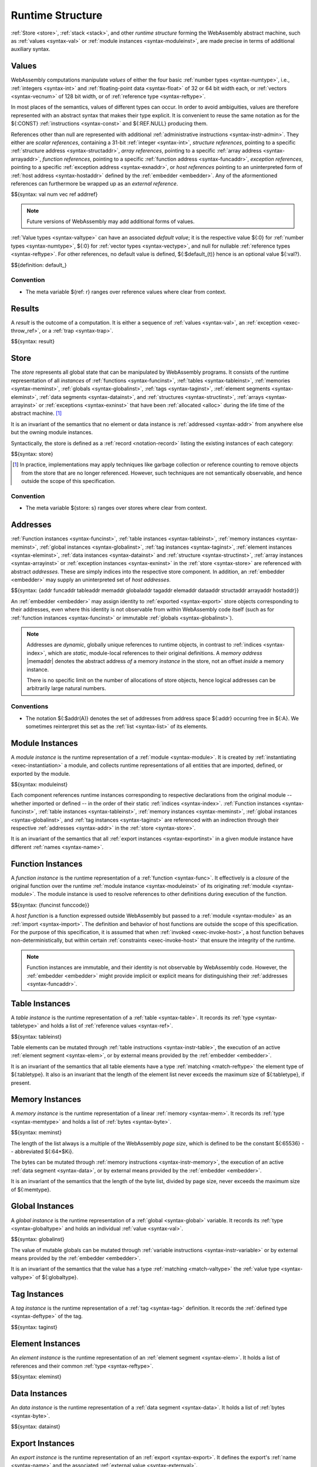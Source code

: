 .. index:: ! runtime
.. _syntax-runtime:

Runtime Structure
-----------------

:ref:`Store <store>`, :ref:`stack <stack>`, and other *runtime structure* forming the WebAssembly abstract machine, such as :ref:`values <syntax-val>` or :ref:`module instances <syntax-moduleinst>`, are made precise in terms of additional auxiliary syntax.


.. index:: ! value, number, reference, constant, number type, vector type, reference type, ! host address, value type, integer, floating-point, vector number, ! default value, unboxed scalar, structure, array, external reference
   pair: abstract syntax; value
.. _syntax-num:
.. _syntax-vec:
.. _syntax-ref:
.. _syntax-addrref:
.. _syntax-ref.i31num:
.. _syntax-ref.struct:
.. _syntax-ref.array:
.. _syntax-ref.exn:
.. _syntax-ref.host:
.. _syntax-ref.extern:
.. _syntax-val:
.. _syntax-null:
.. _syntax-pack:

Values
~~~~~~

WebAssembly computations manipulate *values* of either the four basic :ref:`number types <syntax-numtype>`, i.e., :ref:`integers <syntax-int>` and :ref:`floating-point data <syntax-float>` of 32 or 64 bit width each, or :ref:`vectors <syntax-vecnum>` of 128 bit width, or of :ref:`reference type <syntax-reftype>`.

In most places of the semantics, values of different types can occur.
In order to avoid ambiguities, values are therefore represented with an abstract syntax that makes their type explicit.
It is convenient to reuse the same notation as for the ${:CONST} :ref:`instructions <syntax-const>` and ${:REF.NULL} producing them.

References other than null are represented with additional :ref:`administrative instructions <syntax-instr-admin>`.
They either are *scalar references*, containing a 31-bit :ref:`integer <syntax-int>`,
*structure references*, pointing to a specific :ref:`structure address <syntax-structaddr>`,
*array references*, pointing to a specific :ref:`array address <syntax-arrayaddr>`,
*function references*, pointing to a specific :ref:`function address <syntax-funcaddr>`,
*exception references*, pointing to a specific :ref:`exception address <syntax-exnaddr>`,
or *host references* pointing to an uninterpreted form of :ref:`host address <syntax-hostaddr>` defined by the :ref:`embedder <embedder>`.
Any of the aformentioned references can furthermore be wrapped up as an *external reference*.

$${syntax: val num vec ref addrref}

.. note::
   Future versions of WebAssembly may add additional forms of values.

.. _default-val:

:ref:`Value types <syntax-valtype>` can have an associated *default value*;
it is the respective value ${:0} for :ref:`number types <syntax-numtype>`, ${:0} for :ref:`vector types <syntax-vectype>`, and null for nullable :ref:`reference types <syntax-reftype>`.
For other references, no default value is defined, ${:$default_(t)} hence is an optional value ${:val?}.

$${definition: default_}


Convention
..........

* The meta variable ${ref: r} ranges over reference values where clear from context.


.. index:: ! result, value, trap, exception, exception address
   pair: abstract syntax; result
.. _syntax-result:

Results
~~~~~~~

A *result* is the outcome of a computation.
It is either a sequence of :ref:`values <syntax-val>`, an :ref:`exception <exec-throw_ref>`, or a :ref:`trap <syntax-trap>`.

$${syntax: result}


.. index:: ! store, type instance, function instance, table instance, memory instance, global instance, tag instance, module, allocation, structure instance, array instance, exception instance
   pair: abstract syntax; store
.. _syntax-store:
.. _store:

Store
~~~~~

The *store* represents all global state that can be manipulated by WebAssembly programs.
It consists of the runtime representation of all *instances* of
:ref:`functions <syntax-funcinst>`,
:ref:`tables <syntax-tableinst>`,
:ref:`memories <syntax-meminst>`,
:ref:`globals <syntax-globalinst>`,
:ref:`tags <syntax-taginst>`,
:ref:`element segments <syntax-eleminst>`,
:ref:`data segments <syntax-datainst>`,
and
:ref:`structures <syntax-structinst>`,
:ref:`arrays <syntax-arrayinst>` or
:ref:`exceptions <syntax-exninst>`
that have been :ref:`allocated <alloc>` during the life time of the abstract machine. [#gc]_

It is an invariant of the semantics that no element or data instance is :ref:`addressed <syntax-addr>` from anywhere else but the owning module instances.

Syntactically, the store is defined as a :ref:`record <notation-record>` listing the existing instances of each category:

$${syntax: store}

.. [#gc]
   In practice, implementations may apply techniques like garbage collection or reference counting to remove objects from the store that are no longer referenced.
   However, such techniques are not semantically observable,
   and hence outside the scope of this specification.


Convention
..........

* The meta variable ${store: s} ranges over stores where clear from context.


.. index:: ! address, store, function instance, table instance, memory instance, global instance, tag instance, element instance, data instance, structure instance, array instance, exception instance, embedder, host
   pair: abstract syntax; function address
   pair: abstract syntax; table address
   pair: abstract syntax; memory address
   pair: abstract syntax; global address
   pair: abstract syntax; tag address
   pair: abstract syntax; element address
   pair: abstract syntax; data address
   pair: abstract syntax; structure address
   pair: abstract syntax; array address
   pair: abstract syntax; exception address
   pair: abstract syntax; host address
   pair: function; address
   pair: table; address
   pair: memory; address
   pair: global; address
   pair: tag; address
   pair: element; address
   pair: data; address
   pair: structure; address
   pair: array; address
   pair: exception; address
   pair: host; address
.. _syntax-funcaddr:
.. _syntax-tableaddr:
.. _syntax-memaddr:
.. _syntax-globaladdr:
.. _syntax-tagaddr:
.. _syntax-elemaddr:
.. _syntax-dataaddr:
.. _syntax-structaddr:
.. _syntax-exnaddr:
.. _syntax-arrayaddr:
.. _syntax-hostaddr:
.. _syntax-addr:

Addresses
~~~~~~~~~

:ref:`Function instances <syntax-funcinst>`,
:ref:`table instances <syntax-tableinst>`,
:ref:`memory instances <syntax-meminst>`,
:ref:`global instances <syntax-globalinst>`,
:ref:`tag instances <syntax-taginst>`,
:ref:`element instances <syntax-eleminst>`,
:ref:`data instances <syntax-datainst>`
and
:ref:`structure <syntax-structinst>`,
:ref:`array instances <syntax-arrayinst>` or
:ref:`exception instances <syntax-exninst>`
in the :ref:`store <syntax-store>` are referenced with abstract *addresses*.
These are simply indices into the respective store component.
In addition, an :ref:`embedder <embedder>` may supply an uninterpreted set of *host addresses*.

$${syntax: {addr funcaddr tableaddr memaddr globaladdr tagaddr elemaddr dataaddr structaddr arrayaddr hostaddr}}

An :ref:`embedder <embedder>` may assign identity to :ref:`exported <syntax-export>` store objects corresponding to their addresses,
even where this identity is not observable from within WebAssembly code itself
(such as for :ref:`function instances <syntax-funcinst>` or immutable :ref:`globals <syntax-globalinst>`).

.. note::
   Addresses are *dynamic*, globally unique references to runtime objects,
   in contrast to :ref:`indices <syntax-index>`,
   which are *static*, module-local references to their original definitions.
   A *memory address* |memaddr| denotes the abstract address *of* a memory *instance* in the store,
   not an offset *inside* a memory instance.

   There is no specific limit on the number of allocations of store objects,
   hence logical addresses can be arbitrarily large natural numbers.


.. _free-funcaddr:
.. _free-tableaddr:
.. _free-memaddr:
.. _free-globaladdr:
.. _free-tagaddr:
.. _free-elemaddr:
.. _free-dataaddr:
.. _free-structaddr:
.. _free-arrayaddr:
.. _free-localaddr:
.. _free-labeladdr:
.. _free-addr:

Conventions
...........

* The notation ${:$addr(A)} denotes the set of addresses from address space ${:addr} occurring free in ${:A}. We sometimes reinterpret this set as the :ref:`list <syntax-list>` of its elements.



.. index:: ! instance, function type, type instance, function instance, table instance, memory instance, global instance, tag instance, element instance, data instance, export instance, table address, memory address, global address, tag address, element address, data address, index, name
   pair: abstract syntax; module instance
   pair: module; instance
.. _syntax-moduleinst:

Module Instances
~~~~~~~~~~~~~~~~

A *module instance* is the runtime representation of a :ref:`module <syntax-module>`.
It is created by :ref:`instantiating <exec-instantiation>` a module,
and collects runtime representations of all entities that are imported, defined, or exported by the module.

$${syntax: moduleinst}

Each component references runtime instances corresponding to respective declarations from the original module -- whether imported or defined -- in the order of their static :ref:`indices <syntax-index>`.
:ref:`Function instances <syntax-funcinst>`,
:ref:`table instances <syntax-tableinst>`,
:ref:`memory instances <syntax-meminst>`,
:ref:`global instances <syntax-globalinst>`, and
:ref:`tag instances <syntax-taginst>`
are referenced with an indirection through their respective :ref:`addresses <syntax-addr>` in the :ref:`store <syntax-store>`.

It is an invariant of the semantics that all :ref:`export instances <syntax-exportinst>` in a given module instance have different :ref:`names <syntax-name>`.


.. index:: ! function instance, module instance, function, closure, module, ! host function, invocation
   pair: abstract syntax; function instance
   pair: function; instance
.. _syntax-hostfunc:
.. _syntax-funcinst:

Function Instances
~~~~~~~~~~~~~~~~~~

A *function instance* is the runtime representation of a :ref:`function <syntax-func>`.
It effectively is a *closure* of the original function over the runtime :ref:`module instance <syntax-moduleinst>` of its originating :ref:`module <syntax-module>`.
The module instance is used to resolve references to other definitions during execution of the function.

$${syntax: {funcinst funccode}}

A *host function* is a function expressed outside WebAssembly but passed to a :ref:`module <syntax-module>` as an :ref:`import <syntax-import>`.
The definition and behavior of host functions are outside the scope of this specification.
For the purpose of this specification, it is assumed that when :ref:`invoked <exec-invoke-host>`,
a host function behaves non-deterministically,
but within certain :ref:`constraints <exec-invoke-host>` that ensure the integrity of the runtime.

.. note::
   Function instances are immutable, and their identity is not observable by WebAssembly code.
   However, the :ref:`embedder <embedder>` might provide implicit or explicit means for distinguishing their :ref:`addresses <syntax-funcaddr>`.


.. index:: ! table instance, table, function address, table type, embedder, element segment
   pair: abstract syntax; table instance
   pair: table; instance
.. _syntax-tableinst:

Table Instances
~~~~~~~~~~~~~~~

A *table instance* is the runtime representation of a :ref:`table <syntax-table>`.
It records its :ref:`type <syntax-tabletype>` and holds a list of :ref:`reference values <syntax-ref>`.

$${syntax: tableinst}

Table elements can be mutated through :ref:`table instructions <syntax-instr-table>`, the execution of an active :ref:`element segment <syntax-elem>`, or by external means provided by the :ref:`embedder <embedder>`.

It is an invariant of the semantics that all table elements have a type :ref:`matching <match-reftype>` the element type of ${:tabletype}.
It also is an invariant that the length of the element list never exceeds the maximum size of ${:tabletype}, if present.


.. index:: ! memory instance, memory, byte, ! page size, memory type, embedder, data segment, instruction
   pair: abstract syntax; memory instance
   pair: memory; instance
.. _page-size:
.. _syntax-meminst:

Memory Instances
~~~~~~~~~~~~~~~~

A *memory instance* is the runtime representation of a linear :ref:`memory <syntax-mem>`.
It records its :ref:`type <syntax-memtype>` and holds a list of :ref:`bytes <syntax-byte>`.

$${syntax: meminst}

The length of the list always is a multiple of the WebAssembly *page size*, which is defined to be the constant ${:65536} -- abbreviated ${:64*$Ki}.

The bytes can be mutated through :ref:`memory instructions <syntax-instr-memory>`, the execution of an active :ref:`data segment <syntax-data>`, or by external means provided by the :ref:`embedder <embedder>`.

It is an invariant of the semantics that the length of the byte list, divided by page size, never exceeds the maximum size of ${:memtype}.


.. index:: ! global instance, global, value, mutability, instruction, embedder
   pair: abstract syntax; global instance
   pair: global; instance
.. _syntax-globalinst:

Global Instances
~~~~~~~~~~~~~~~~

A *global instance* is the runtime representation of a :ref:`global <syntax-global>` variable.
It records its :ref:`type <syntax-globaltype>` and holds an individual :ref:`value <syntax-val>`.

$${syntax: globalinst}

The value of mutable globals can be mutated through :ref:`variable instructions <syntax-instr-variable>` or by external means provided by the :ref:`embedder <embedder>`.

It is an invariant of the semantics that the value has a type :ref:`matching <match-valtype>` the :ref:`value type <syntax-valtype>` of ${:globaltype}.


.. index:: ! tag instance, tag, exception tag, tag type
   pair: abstract syntax; tag instance
   pair: tag; instance
.. _syntax-taginst:

Tag Instances
~~~~~~~~~~~~~

A *tag instance* is the runtime representation of a :ref:`tag <syntax-tag>` definition.
It records the :ref:`defined type <syntax-deftype>` of the tag.

$${syntax: taginst}


.. index:: ! element instance, element segment, embedder, element expression
   pair: abstract syntax; element instance
   pair: element; instance
.. _syntax-eleminst:

Element Instances
~~~~~~~~~~~~~~~~~

An *element instance* is the runtime representation of an :ref:`element segment <syntax-elem>`.
It holds a list of references and their common :ref:`type <syntax-reftype>`.

$${syntax: eleminst}


.. index:: ! data instance, data segment, embedder, byte
  pair: abstract syntax; data instance
  pair: data; instance
.. _syntax-datainst:

Data Instances
~~~~~~~~~~~~~~

An *data instance* is the runtime representation of a :ref:`data segment <syntax-data>`.
It holds a list of :ref:`bytes <syntax-byte>`.

$${syntax: datainst}


.. index:: ! export instance, export, name, external value
   pair: abstract syntax; export instance
   pair: export; instance
.. _syntax-exportinst:

Export Instances
~~~~~~~~~~~~~~~~

An *export instance* is the runtime representation of an :ref:`export <syntax-export>`.
It defines the export's :ref:`name <syntax-name>` and the associated :ref:`external value <syntax-externval>`.

$${syntax: exportinst}


.. index:: ! external value, function address, table address, memory address, global address, tag address, store, function, table, memory, global, tag, instruction type
   pair: abstract syntax; external value
   pair: external; value
.. _syntax-externval:

External Values
~~~~~~~~~~~~~~~

An *external value* is the runtime representation of an entity that can be imported or exported.
It is an :ref:`address <syntax-addr>` denoting either a
:ref:`function instance <syntax-funcinst>`,
:ref:`global instances <syntax-globalinst>`,
:ref:`table instance <syntax-tableinst>`,
:ref:`memory instance <syntax-meminst>`, or
:ref:`tag instances <syntax-taginst>`
in the shared :ref:`store <syntax-store>`.

$${syntax: externval}


Conventions
...........

The following auxiliary notation is defined for sequences of external values.
It filters out entries of a specific kind in an order-preserving fashion:

$${definition: funcsxv tablesxv memsxv globalsxv}

* :math:`\evtags(\externval^\ast) = [\tagaddr ~|~ (\EVTAG~\tagaddr) \in \externval^\ast]`


.. index:: ! structure instance, ! array instance, structure type, array type, defined type, ! field value, ! packed value
   pair: abstract syntax; field value
   pair: abstract syntax; packed value
   pair: abstract syntax; structure instance
   pair: abstract syntax; array instance
   pair: structure; instance
   pair: array; instance
.. _syntax-fieldval:
.. _syntax-packval:
.. _syntax-structinst:
.. _syntax-arrayinst:
.. _syntax-aggrinst:

Aggregate Instances
~~~~~~~~~~~~~~~~~~~

A *structure instance* is the runtime representation of a heap object allocated from a :ref:`structure type <syntax-structtype>`.
Likewise, an *array instance* is the runtime representation of a heap object allocated from an :ref:`array type <syntax-arraytype>`.
Both record their respective :ref:`defined type <syntax-deftype>` and hold a list of the values of their *fields*.

$${syntax: {structinst arrayinst fieldval packval}}


.. _aux-packfield:
.. _aux-unpackfield:

Conventions
...........

* Conversion of a regular :ref:`value <syntax-val>` to a :ref:`field value <syntax-fieldval>` is defined as follows:

  $${definition: packfield}

* The inverse conversion of a :ref:`field value <syntax-fieldval>` to a regular :ref:`value <syntax-val>` is defined as follows:

  $${definition: unpackfield}


.. index:: ! exception instance, tag, tag address, value
   pair: abstract syntax; exception instance
   pair: exception; instance
.. _syntax-exninst:

Exception Instances
~~~~~~~~~~~~~~~~~~~

An *exception instance* is the runtime representation of an :ref:`exception <exception>` produced by a ${:THROW} instruction.
It holds the :ref:`address <syntax-tagaddr>` of the respective :ref:`tag <syntax-tag>` and the argument :ref:`values <syntax-val>`.

$${syntax: exninst}


.. index:: ! stack, ! frame, ! label, ! handler, instruction, store, activation, function, call, ! call frame, local, exception, module instance
   pair: abstract syntax; frame
   pair: abstract syntax; label
   pair: abstract syntax; handler
.. _syntax-frame:
.. _syntax-callframe:
.. _syntax-label:
.. _syntax-handler:
.. _frame:
.. _label:
.. _handler:
.. _stack:

Stack
~~~~~

Besides the :ref:`store <store>`, most :ref:`instructions <syntax-instr>` interact with an implicit *stack*.
The stack contains the following kinds of entries:

* *Values*: the *operands* of instructions.

* *Labels*: active :ref:`structured control instructions <syntax-instr-control>` that can be targeted by branches.

* *Frames*: the *call frames* of active :ref:`function <syntax-func>` calls.

* *Handlers*: active exception handlers.

These entries can occur on the stack in any order during the execution of a program.
Stack entries are described by abstract syntax as follows.

.. note::
   It is possible to model the WebAssembly semantics using separate stacks for operands, control constructs, and calls.
   However, because the stacks are interdependent, additional book keeping about associated stack heights would be required.
   For the purpose of this specification, an interleaved representation is simpler.

Values
......

Values are represented by :ref:`themselves <syntax-val>`.

Labels
......

Labels carry an argument arity ${:n} and their associated branch *target*, which is expressed syntactically as an :ref:`instruction <syntax-instr>` sequence:

$${syntax: label}

Intuitively, ${:instr*} is the *continuation* to execute when the branch is taken, in place of the original control construct.

.. note::
   For example, a loop label has the form

   $${label: LABEL_ n `{(LOOP bt $instrdots)}}

   When performing a branch to this label, this executes the loop, effectively restarting it from the beginning.
   Conversely, a simple block label has the form

   $${label: LABEL_ n `{eps}}

   When branching, the empty continuation ends the targeted block, such that execution can proceed with consecutive instructions.

Call Frames
...........

Call frames carry the return arity ${:n} of the respective function,
hold the values of its :ref:`locals <syntax-local>` (including arguments) in the order corresponding to their static :ref:`local indices <syntax-localidx>`,
and a reference to the function's own :ref:`module instance <syntax-moduleinst>`:

$${syntax: {callframe frame}}

Locals may be uninitialized, in which case they are empty.
Locals are mutated by respective :ref:`variable instructions <syntax-instr-variable>`.

Exception Handlers
..................

Exception handlers are installed by |TRYTABLE| instructions and record the corresponding list of :ref:`catch clauses <syntax-catch>`:

.. math::
   \begin{array}{llllll}
     \production{handler} & \handler &::=&
       \HANDLER_n\{\catch^\ast\}
   \end{array}

The handlers on the stack are searched when an exception is :ref:`thrown <syntax-throw>`.


.. _aux-blocktype:

Conventions
...........

* The meta variable ${:L} ranges over labels where clear from context.

* The meta variable ${:f} ranges over frame states where clear from context.

* The meta variable :math:`H` ranges over exception handlers where clear from context.

* The following auxiliary definition takes a :ref:`block type <syntax-blocktype>` and looks up the :ref:`instruction type <syntax-instrtype>` that it denotes in the current frame:

  $${definition: blocktype_}


.. index:: ! administrative instructions, function, function instance, function address, label, frame, instruction, trap, call, memory, memory instance, table, table instance, element, data, segment, tag, tag instance, tag address, exception, reftype, handler, caught, caught exception
   pair:: abstract syntax; administrative instruction
.. _syntax-trap:
.. _syntax-instr-admin:

Administrative Instructions
~~~~~~~~~~~~~~~~~~~~~~~~~~~

.. note::
   This section is only relevant for the :ref:`formal notation <exec-notation>`.

In order to express the reduction of :ref:`traps <trap>`, :ref:`calls <syntax-call>`, :ref:`exception handling <syntax-handler>`, and :ref:`control instructions <syntax-instr-control>`, the syntax of instructions is extended to include the following *administrative instructions*:

$${syntax: {instr/admin}}

An :ref:`address reference <syntax-addrref>` represents an allocated :ref:`reference <syntax-ref>` value of respective form :ref:`"on the stack" <exec-notation>`.

The ${:LABEL}, ${:FRAME}, and ${:HANDLER} instructions model :ref:`labels <syntax-label>`, :ref:`frames <syntax-frame>`, and active :ref:`exception handlers <syntax-handler>`, respectively, :ref:`"on the stack" <exec-notation>`.
Moreover, the administrative syntax maintains the nesting structure of the original :ref:`structured control instruction <syntax-instr-control>` or :ref:`function body <syntax-func>` and their :ref:`instruction sequences <syntax-instrs>`.

The ${:TRAP} instruction represents the occurrence of a trap.
Traps are bubbled up through nested instruction sequences, ultimately reducing the entire program to a single ${:TRAP} instruction, signalling abrupt termination.

.. note::
   For example, the :ref:`reduction rule <exec-block>` for ${:BLOCK} is:

   $${Step_pure: (BLOCK bt instr*) ~> (LABEL_ n `{eps} instr*)}

   if the :ref:`block type <syntax-blocktype>` ${:bt} denotes a :ref:`function type <syntax-functype>` ${functype: t_1^m -> t_2^n},
   such that ${:n} is the block's result arity.
   This rule replaces the block with a label instruction,
   which can be interpreted as "pushing" the label on the stack.
   When its end is reached, i.e., the inner instruction sequence has been reduced to the empty sequence -- or rather, a sequence of ${:n} :ref:`values <syntax-val>` representing the results -- then the ${:LABEL} instruction is eliminated courtesy of its own :ref:`reduction rule <exec-label>`:

   $${Step_pure: (LABEL_ n `{instr*} val*) ~> val*}

   This can be interpreted as removing the label from the stack and only leaving the locally accumulated operand values.
   Validation guarantees that ${:n} matches the number ${:|val*|} of resulting values at this point.


.. index:: ! configuration, ! state, ! thread, store, frame, instruction, module instruction
.. _syntax-state:
.. _syntax-thread:
.. _syntax-config:

Configurations
..............

A *configuration* describes the current computation.
It consists of the computations's *state* and the sequence of :ref:`instructions <syntax-instr>` left to execute.
The state in turn consists of a global :ref:`store <syntax-store>` and a current :ref:`frame <syntax-frame>` referring to the :ref:`module instance <syntax-moduleinst>` in which the computation runs, i.e., where the current function originates from.

$${syntax: config state}

.. old
   A *configuration* consists of the current :ref:`store <syntax-store>` and an executing *thread*.

   A thread is a computation over :ref:`instructions <syntax-instr>`
   that operates relative to the state of a current :ref:`frame <syntax-frame>` referring to the :ref:`module instance <syntax-moduleinst>` in which the computation runs, i.e., where the current function originates from.

   .. math::
      \begin{array}{llcl}
      \production{configuration} & \config &::=&
        \store; \thread \\
      \production{thread} & \thread &::=&
        \frame; \instr^\ast \\
      \end{array}

.. note::
   The current version of WebAssembly is single-threaded,
   but configurations with multiple threads may be supported in the future.
